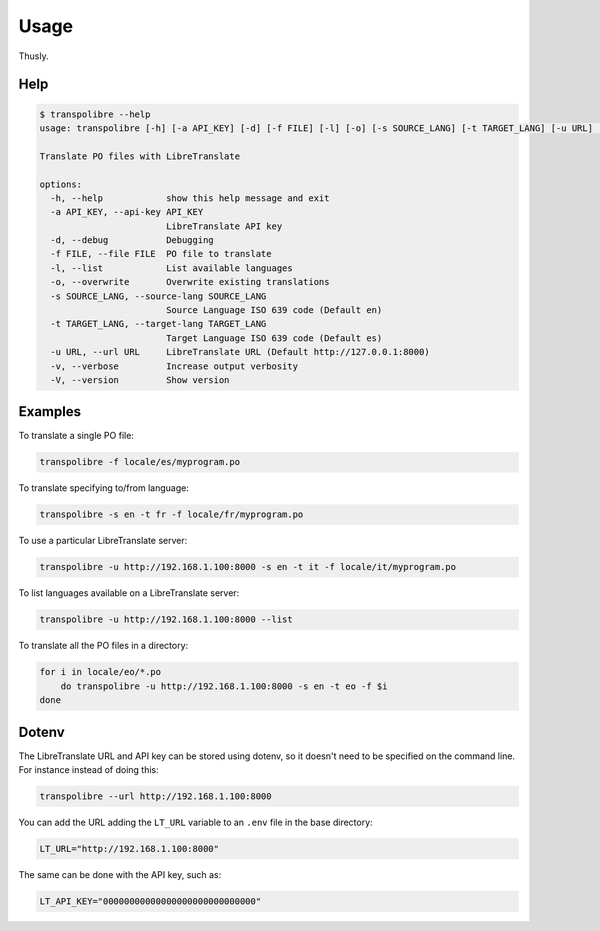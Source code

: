=====
Usage
=====
Thusly.

Help
----

.. code-block:: bash

  $ transpolibre --help
  usage: transpolibre [-h] [-a API_KEY] [-d] [-f FILE] [-l] [-o] [-s SOURCE_LANG] [-t TARGET_LANG] [-u URL] [-v] [-V]
  
  Translate PO files with LibreTranslate
  
  options:
    -h, --help            show this help message and exit
    -a API_KEY, --api-key API_KEY
                          LibreTranslate API key
    -d, --debug           Debugging
    -f FILE, --file FILE  PO file to translate
    -l, --list            List available languages
    -o, --overwrite       Overwrite existing translations
    -s SOURCE_LANG, --source-lang SOURCE_LANG
                          Source Language ISO 639 code (Default en)
    -t TARGET_LANG, --target-lang TARGET_LANG
                          Target Language ISO 639 code (Default es)
    -u URL, --url URL     LibreTranslate URL (Default http://127.0.0.1:8000)
    -v, --verbose         Increase output verbosity
    -V, --version         Show version

Examples
--------
To translate a single PO file:

.. code-block:: bash

  transpolibre -f locale/es/myprogram.po

To translate specifying to/from language:

.. code-block:: bash

  transpolibre -s en -t fr -f locale/fr/myprogram.po

To use a particular LibreTranslate server:

.. code-block:: bash

  transpolibre -u http://192.168.1.100:8000 -s en -t it -f locale/it/myprogram.po

To list languages available on a LibreTranslate server:

.. code-block:: bash

  transpolibre -u http://192.168.1.100:8000 --list

To translate all the PO files in a directory:

.. code-block:: bash

  for i in locale/eo/*.po
      do transpolibre -u http://192.168.1.100:8000 -s en -t eo -f $i
  done

Dotenv
------
The LibreTranslate URL and API key can be stored using dotenv, so it doesn't
need to be specified on the command line. For instance instead of doing this:

.. code-block:: bash

  transpolibre --url http://192.168.1.100:8000

You can add the URL adding the ``LT_URL`` variable to an ``.env``
file in the base directory:

.. code-block:: bash

  LT_URL="http://192.168.1.100:8000"

The same can be done with the API key, such as:

.. code-block:: bash

  LT_API_KEY="00000000000000000000000000000"

